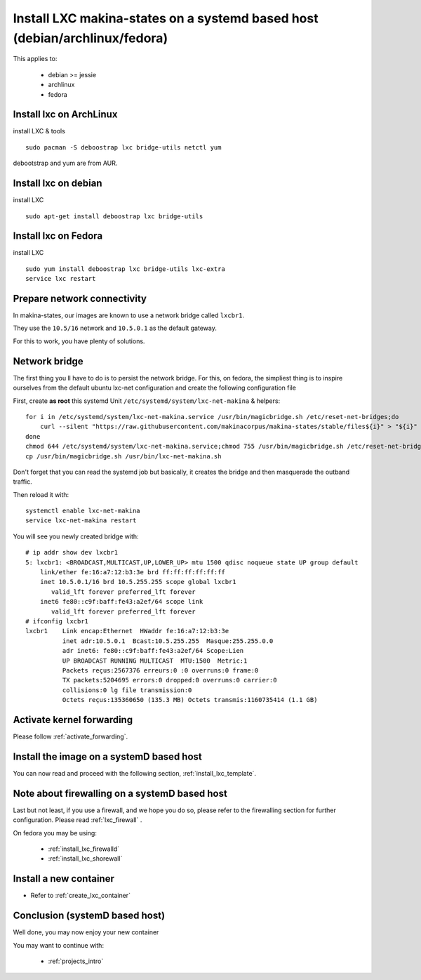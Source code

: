 Install LXC makina-states on a systemd based host (debian/archlinux/fedora)
================================================================================
This applies to:

    - debian >= jessie
    - archlinux
    - fedora

Install lxc on ArchLinux
--------------------------
install LXC & tools
::

 sudo pacman -S deboostrap lxc bridge-utils netctl yum

debootstrap and yum are from AUR.

Install lxc on debian
----------------------
install LXC
::

 sudo apt-get install deboostrap lxc bridge-utils

Install lxc on Fedora
-------------------------------
install LXC
::

 sudo yum install deboostrap lxc bridge-utils lxc-extra
 service lxc restart

Prepare network connectivity
-------------------------------
In makina-states, our images are known to use a network bridge called
``lxcbr1``.

They use the ``10.5/16`` network and ``10.5.0.1`` as the default gateway.

For this to work, you have plenty of solutions.

Network bridge
----------------
The first thing you ll have to do is to persist the network bridge.
For this, on fedora, the simpliest thing is to inspire ourselves from the
default ubuntu lxc-net configuration and create the following configuration file

First, create **as root** this systemd Unit ``/etc/systemd/system/lxc-net-makina`` & helpers::

    for i in /etc/systemd/system/lxc-net-makina.service /usr/bin/magicbridge.sh /etc/reset-net-bridges;do
        curl --silent "https://raw.githubusercontent.com/makinacorpus/makina-states/stable/files${i}" > "${i}"
    done
    chmod 644 /etc/systemd/system/lxc-net-makina.service;chmod 755 /usr/bin/magicbridge.sh /etc/reset-net-bridges
    cp /usr/bin/magicbridge.sh /usr/bin/lxc-net-makina.sh

Don't forget that you can read the systemd job but basically, it creates the bridge and then masquerade the outband traffic.

Then reload it with::

    systemctl enable lxc-net-makina
    service lxc-net-makina restart

You will see you newly created bridge with::

    # ip addr show dev lxcbr1
    5: lxcbr1: <BROADCAST,MULTICAST,UP,LOWER_UP> mtu 1500 qdisc noqueue state UP group default
        link/ether fe:16:a7:12:b3:3e brd ff:ff:ff:ff:ff:ff
        inet 10.5.0.1/16 brd 10.5.255.255 scope global lxcbr1
           valid_lft forever preferred_lft forever
        inet6 fe80::c9f:baff:fe43:a2ef/64 scope link
           valid_lft forever preferred_lft forever
    # ifconfig lxcbr1
    lxcbr1    Link encap:Ethernet  HWaddr fe:16:a7:12:b3:3e
              inet adr:10.5.0.1  Bcast:10.5.255.255  Masque:255.255.0.0
              adr inet6: fe80::c9f:baff:fe43:a2ef/64 Scope:Lien
              UP BROADCAST RUNNING MULTICAST  MTU:1500  Metric:1
              Packets reçus:2567376 erreurs:0 :0 overruns:0 frame:0
              TX packets:5204695 errors:0 dropped:0 overruns:0 carrier:0
              collisions:0 lg file transmission:0
              Octets reçus:135360650 (135.3 MB) Octets transmis:1160735414 (1.1 GB)

Activate kernel forwarding
---------------------------
Please follow :ref:`activate_forwarding`.

.. _lxc_systemd_install_image:

Install the image on a systemD based host
-------------------------------------------
You can now read and proceed with the following section, :ref:`install_lxc_template`.

.. _lxc_systemd_install_firewalling:

Note about firewalling on a systemD based host
-----------------------------------------------
Last but not least, if you use a firewall, and we hope you do so, please refer to the firewalling section for further configuration. Please read :ref:`lxc_firewall` .

On fedora you may be using:

    - :ref:`install_lxc_firewalld`
    - :ref:`install_lxc_shorewall`


Install a new container
------------------------
- Refer to :ref:`create_lxc_container`

.. _install_lxc_systemd_conclusion:

Conclusion (systemD based host)
---------------------------------------
Well done, you may now enjoy your new container

You may want to continue with:

    - :ref:`projects_intro`


